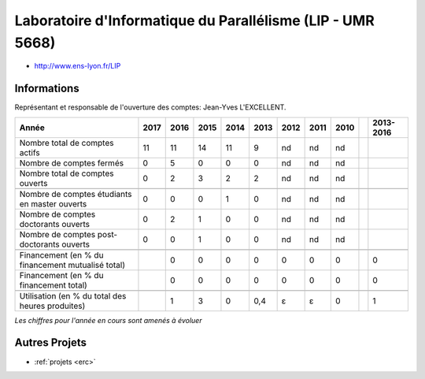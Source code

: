 .. _lip:

Laboratoire d'Informatique du Parallélisme (LIP - UMR 5668)
===========================================================

* `http://www.ens-lyon.fr/LIP <http://www.ens-lyon.fr/LIP>`_

Informations
------------

Représentant et responsable de l'ouverture des comptes: Jean-Yves L'EXCELLENT.

+-----------------------------------------------------+--------+------+------+------+------+------+------+------+------+-----------+
| Année                                               |  2017  | 2016 | 2015 | 2014 | 2013 | 2012 | 2011 | 2010 |      | 2013-2016 |                                                               
+=====================================================+========+======+======+======+======+======+======+======+======+===========+
| Nombre total de comptes actifs                      |  11    |  11  |  14  | 11   |  9   |  nd  |  nd  |  nd  |      |           | 
+-----------------------------------------------------+--------+------+------+------+------+------+------+------+------+-----------+
| Nombre de comptes fermés                            |  0     |  5   |  0   |  0   |  0   |  nd  |  nd  |  nd  |      |           |      
+-----------------------------------------------------+--------+------+------+------+------+------+------+------+------+-----------+
| Nombre total de comptes ouverts                     |  0     |  2   |  3   |  2   |  2   |  nd  |  nd  |  nd  |      |           |      
+-----------------------------------------------------+--------+------+------+------+------+------+------+------+------+-----------+
|                                                     |        |      |      |      |      |      |      |      |      |           |      
+-----------------------------------------------------+--------+------+------+------+------+------+------+------+------+-----------+  
| Nombre de comptes étudiants en master ouverts       |  0     |  0   |  0   |  1   |  0   |  nd  |  nd  |  nd  |      |           |      
+-----------------------------------------------------+--------+------+------+------+------+------+------+------+------+-----------+ 
| Nombre de comptes  doctorants ouverts               |  0     |  2   |  1   |  0   |  0   |  nd  |  nd  |  nd  |      |           |      
+-----------------------------------------------------+--------+------+------+------+------+------+------+------+------+-----------+  
| Nombre de comptes  post-doctorants ouverts          |  0     |  0   |  1   |  0   |  0   |  nd  |  nd  |  nd  |      |           |  
+-----------------------------------------------------+--------+------+------+------+------+------+------+------+------+-----------+ 
|                                                     |        |      |      |      |      |      |      |      |      |           |      
+-----------------------------------------------------+--------+------+------+------+------+------+------+------+------+-----------+ 
| Financement (en % du financement mutualisé total)   |        |  0   |  0   |  0   |  0   |  0   |  0   |  0   |      |    0      |       
+-----------------------------------------------------+--------+------+------+------+------+------+------+------+------+-----------+ 
| Financement (en % du financement total)             |        |  0   |  0   |  0   |  0   |  0   |  0   |  0   |      |    0      |       
+-----------------------------------------------------+--------+------+------+------+------+------+------+------+------+-----------+ 
|                                                     |        |      |      |      |      |      |      |      |      |           |       
+-----------------------------------------------------+--------+------+------+------+------+------+------+------+------+-----------+ 
| Utilisation (en % du total des heures produites)    |        |  1   |  3   |  0   |  0,4 |  ɛ   |  ɛ   |  0   |      |    1      |       
+-----------------------------------------------------+--------+------+------+------+------+------+------+------+------+-----------+ 

*Les chiffres pour l'année en cours sont amenés à évoluer*

.. container:: text-center

    .. image:: ../../../_static/statistiques/plot_by_labs_lip.png
        :class: img-max-width
        :alt: Graphique chimie

Autres Projets
--------------

* :ref:`projets <erc>`

